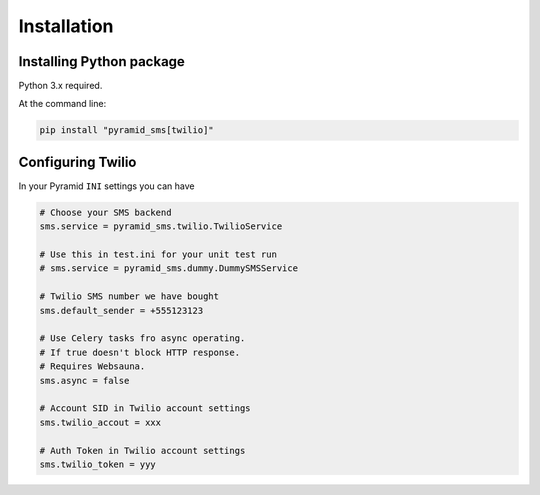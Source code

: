 .. highlight:: shell

============
Installation
============

Installing Python package
-------------------------

Python 3.x required.

At the command line:

.. code-block:: console

    pip install "pyramid_sms[twilio]"

Configuring Twilio
------------------

In your Pyramid ``INI`` settings you can have

.. code-block:: console

    # Choose your SMS backend
    sms.service = pyramid_sms.twilio.TwilioService

    # Use this in test.ini for your unit test run
    # sms.service = pyramid_sms.dummy.DummySMSService

    # Twilio SMS number we have bought
    sms.default_sender = +555123123

    # Use Celery tasks fro async operating.
    # If true doesn't block HTTP response.
    # Requires Websauna.
    sms.async = false

    # Account SID in Twilio account settings
    sms.twilio_accout = xxx

    # Auth Token in Twilio account settings
    sms.twilio_token = yyy
